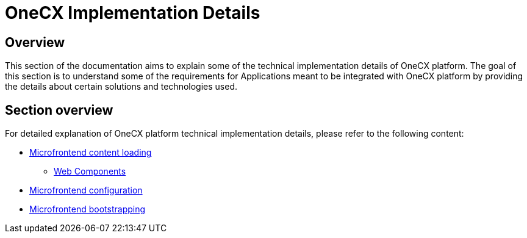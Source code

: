 = OneCX Implementation Details

== Overview
This section of the documentation aims to explain some of the technical implementation details of OneCX platform. The goal of this section is to understand some of the requirements for Applications meant to be integrated with OneCX platform by providing the details about certain solutions and technologies used.

== Section overview
For detailed explanation of OneCX platform technical implementation details, please refer to the following content:

* xref:implementation-details/mfe-content-loading/index.adoc[Microfrontend content loading]
**  xref:implementation-details/mfe-content-loading/webcomponents.adoc[Web Components]
* xref:implementation-details/webpack.adoc[Microfrontend configuration]
* xref:implementation-details/bootstrapping.adoc[Microfrontend bootstrapping]